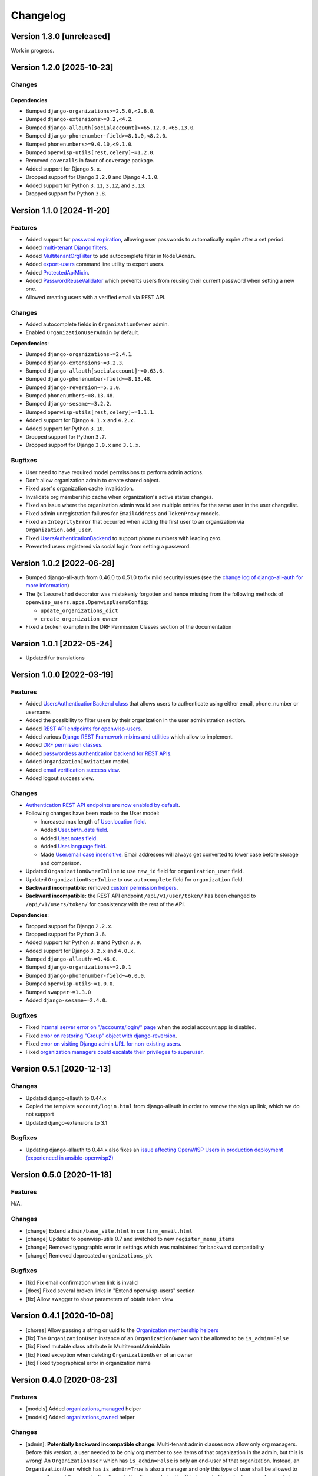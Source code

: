Changelog
=========

Version 1.3.0 [unreleased]
--------------------------

Work in progress.

Version 1.2.0 [2025-10-23]
--------------------------

Changes
~~~~~~~

Dependencies
++++++++++++

- Bumped ``django-organizations>=2.5.0,<2.6.0``.
- Bumped ``django-extensions>=3.2,<4.2``.
- Bumped ``django-allauth[socialaccount]>=65.12.0,<65.13.0``.
- Bumped ``django-phonenumber-field>=8.1.0,<8.2.0``.
- Bumped ``phonenumbers>=9.0.10,<9.1.0``.
- Bumped ``openwisp-utils[rest,celery]~=1.2.0``.
- Removed ``coveralls`` in favor of ``coverage`` package.
- Added support for Django ``5.x``.
- Dropped support for Django ``3.2.0`` and Django ``4.1.0``.
- Added support for Python ``3.11``, ``3.12``, and ``3.13``.
- Dropped support for Python ``3.8``.

Version 1.1.0 [2024-11-20]
--------------------------

Features
~~~~~~~~

- Added support for `password expiration
  <https://openwisp.io/docs/stable/users/user/settings.html#openwisp-users-user-password-expiration>`_,
  allowing user passwords to automatically expire after a set period.
- Added `multi-tenant Django filters
  <https://openwisp.io/docs/stable/users/developer/django-rest-framework-utils.html#filtering-items-by-organization>`_.
- Added `MultitenantOrgFilter
  <https://openwisp.io/docs/stable/users/developer/admin-utils.html#multitenantorgfilter>`_
  to add autocomplete filter in ``ModelAdmin``.
- Added `export-users
  <https://openwisp.io/docs/stable/users/user/management-commands.html#export-users>`_
  command line utility to export users.
- Added `ProtectedApiMixin
  <https://openwisp.io/docs/stable/users/developer/django-rest-framework-utils.html#protectedapimixin>`_.
- Added `PasswordReuseValidator
  <https://openwisp.io/docs/stable/users/developer/misc-utils.html#passwordreusevalidator>`_
  which prevents users from reusing their current password when setting a
  new one.
- Allowed creating users with a verified email via REST API.

Changes
~~~~~~~

- Added autocomplete fields in ``OrganizationOwner`` admin.
- Enabled ``OrganizationUserAdmin`` by default.

**Dependencies**:

- Bumped ``django-organizations~=2.4.1``.
- Bumped ``django-extensions~=3.2.3``.
- Bumped ``django-allauth[socialaccount]~=0.63.6``.
- Bumped ``django-phonenumber-field~=8.13.48``.
- Bumped ``django-reversion~=5.1.0``.
- Bumped ``phonenumbers~=8.13.48``.
- Bumped ``django-sesame~=3.2.2``.
- Bumped ``openwisp-utils[rest,celery]~=1.1.1``.
- Added support for Django ``4.1.x`` and ``4.2.x``.
- Added support for Python ``3.10``.
- Dropped support for Python ``3.7``.
- Dropped support for Django ``3.0.x`` and ``3.1.x``.

Bugfixes
~~~~~~~~

- User need to have required model permissions to perform admin actions.
- Don't allow organization admin to create shared object.
- Fixed user's organization cache invalidation.
- Invalidate org membership cache when organization's active status
  changes.
- Fixed an issue where the organization admin would see multiple entries
  for the same user in the user changelist.
- Fixed admin unregistration failures for ``EmailAddress`` and
  ``TokenProxy`` models.
- Fixed an ``IntegrityError`` that occurred when adding the first user to
  an organization via ``Organization.add_user``.
- Fixed `UsersAuthenticationBackend
  <https://openwisp.io/docs/stable/users/developer/misc-utils.html#usersauthenticationbackend>`_
  to support phone numbers with leading zero.
- Prevented users registered via social login from setting a password.

Version 1.0.2 [2022-06-28]
--------------------------

- Bumped django-all-auth from 0.46.0 to 0.51.0 to fix mild security issues
  (see the `change log of django-all-auth for more information
  <https://github.com/pennersr/django-allauth/blob/master/ChangeLog.rst>`_)
- The ``@classmethod`` decorator was mistakenly forgotten and hence
  missing from the following methods of
  ``openwisp_users.apps.OpenwispUsersConfig``:

  - ``update_organizations_dict``
  - ``create_organization_owner``

- Fixed a broken example in the DRF Permission Classes section of the
  documentation

Version 1.0.1 [2022-05-24]
--------------------------

- Updated fur translations

Version 1.0.0 [2022-03-19]
--------------------------

Features
~~~~~~~~

- Added `UsersAuthenticationBackend class
  <https://github.com/openwisp/openwisp-users#authentication-backend>`_
  that allows users to authenticate using either email, phone_number or
  username.
- Added the possibility to filter users by their organization in the user
  administration section.
- Added `REST API endpoints for openwisp-users
  <https://github.com/openwisp/openwisp-users#list-of-endpoints>`_.
- Added various `Django REST Framework mixins and utilities
  <https://github.com/openwisp/openwisp-users#django-rest-framework-mixins>`_
  which allow to implement.
- Added `DRF permission classes
  <https://github.com/openwisp/openwisp-users#django-rest-framework-permission-classes>`_.
- Added `passwordless authentication backend for REST APIs
  <https://github.com/openwisp/openwisp-users#2-openwisp_usersapiauthenticationsesameauthentication>`_.
- Added ``OrganizationInvitation`` model.
- Added `email verification success view
  <https://github.com/openwisp/openwisp-users/issues/277>`_.
- Added logout success view.

Changes
~~~~~~~

- `Authentication REST API endpoints are now enabled by default
  <https://github.com/openwisp/openwisp-users#openwisp_users_auth_api>`_.
- Following changes have been made to the User model:

  - Increased max length of `User.location field
    <https://github.com/openwisp/openwisp-users/commit/0088b0bdfe882e54cf6dfd2fbbafa7ccd79a8beb>`_.
  - Added `User.birth_date field
    <https://github.com/openwisp/openwisp-users/issues/221>`_.
  - Added `User.notes field
    <https://github.com/openwisp/openwisp-users/commit/e8b4f0a125969453795a57333e8b2cb612e2743e>`_.
  - Added `User.language field
    <https://github.com/openwisp/openwisp-users/issues/261>`_.
  - Made `User.email case insensitive
    <https://github.com/openwisp/openwisp-users/issues/227>`_. Email
    addresses will always get converted to lower case before storage and
    comparison.

- Updated ``OrganizationOwnerInline`` to use ``raw_id`` field for
  ``organization_user`` field.
- Updated ``OrganizationUserInline`` to use ``autocomplete`` field for
  ``organization`` field.
- **Backward incompatible:** removed `custom permission helpers
  <https://github.com/openwisp/openwisp-users/issues/266>`_.
- **Backward incompatible:** the REST API endpoint ``/api/v1/user/token/``
  has been changed to ``/api/v1/users/token/`` for consistency with the
  rest of the API.

**Dependencies**:

- Dropped support for Django ``2.2.x``.
- Dropped support for Python ``3.6``.
- Added support for Python ``3.8`` and Python ``3.9``.
- Added support for Django ``3.2.x`` and ``4.0.x``.
- Bumped ``django-allauth~=0.46.0``.
- Bumped ``django-organizations~=2.0.1``
- Bumped ``django-phonenumber-field~=6.0.0``.
- Bumped ``openwisp-utils~=1.0.0``.
- Bumped ``swapper~=1.3.0``
- Added ``django-sesame~=2.4.0``.

Bugfixes
~~~~~~~~

- Fixed `internal server error on "/accounts/login/" page
  <https://github.com/openwisp/openwisp-users/issues/218>`_ when the
  social account app is disabled.
- Fixed `error on restoring "Group" object with django-reversion
  <https://github.com/openwisp/openwisp-users/issues/214>`_.
- Fixed `error on visiting Django admin URL for non-existing users
  <https://github.com/openwisp/openwisp-users/issues/228>`_.
- Fixed `organization managers could escalate their privileges to
  superuser <https://github.com/openwisp/openwisp-users/issues/284>`_.

Version 0.5.1 [2020-12-13]
--------------------------

Changes
~~~~~~~

- Updated django-allauth to 0.44.x
- Copied the template ``account/login.html`` from django-allauth in order
  to remove the sign up link, which we do not support
- Updated django-extensions to 3.1

Bugfixes
~~~~~~~~

- Updating django-allauth to 0.44.x also fixes an `issue affecting
  OpenWISP Users in production deployment (experienced in
  ansible-openwisp2)
  <https://github.com/openwisp/ansible-openwisp2/issues/233>`_

Version 0.5.0 [2020-11-18]
--------------------------

Features
~~~~~~~~

N/A.

Changes
~~~~~~~

- [change] Extend ``admin/base_site.html`` in ``confirm_email.html``
- [change] Updated to openwisp-utils 0.7 and switched to new
  ``register_menu_items``
- [change] Removed typographic error in settings which was maintained for
  backward compatibility
- [change] Removed deprecated ``organizations_pk``

Bugfixes
~~~~~~~~

- [fix] Fix email confirmation when link is invalid
- [docs] Fixed several broken links in "Extend openwisp-users" section
- [fix] Allow swagger to show parameters of obtain token view

Version 0.4.1 [2020-10-08]
--------------------------

- [chores] Allow passing a string or uuid to the `Organization membership
  helpers
  <https://github.com/openwisp/openwisp-users#organization-membership-helpers>`_
- [fix] The ``OrganizationUser`` instance of an ``OrganizationOwner``
  won't be allowed to be ``is_admin=False``
- [fix] Fixed mutable class attribute in MultitenantAdminMixin
- [fix] Fixed exception when deleting ``OrganizationUser`` of an owner
- [fix] Fixed typographical error in organization name

Version 0.4.0 [2020-08-23]
--------------------------

Features
~~~~~~~~

- [models] Added `organizations_managed
  <https://github.com/openwisp/openwisp-users#organizations-managed>`_
  helper
- [models] Added `organizations_owned
  <https://github.com/openwisp/openwisp-users#organizations-owned>`_
  helper

Changes
~~~~~~~

- [admin]: **Potentially backward incompatible change**: Multi-tenant
  admin classes now allow only org managers. Before this version, a user
  needed to be only org member to see items of that organization in the
  admin, but this is wrong! An ``OrganizationUser`` which has
  ``is_admin=False`` is only an end-user of that organization. Instead, an
  ``OrganizationUser`` which has ``is_admin=True`` is also a manager and
  only this type of user shall be allowed to manage items of the
  organization through the django admin site. This is needed in order to
  support users being simple end-users in one organization but
  administrators in others, otherwise a staff user who is administrator of
  one organization would be able to change also items of other
  organizations where they are only members and not managers.
- [dependencies] Added support for django 3.1
- [dependencies] django-phonenumber-field 5.0

Version 0.3.1 [2020-08-17]
--------------------------

- [deps] Updated openwisp-utils to 0.6.0
- [test] Added functions to add inline fields in extended app's
  integration testing

Version 0.3.0 [2020-08-14]
--------------------------

Features
~~~~~~~~

- [models] Added `swappable models and extensible classes
  <https://github.com/openwisp/openwisp-users#extend-openwisp-users>`_
- [admin] Added support for `organization owners
  <https://github.com/openwisp/openwisp-users#organization-owners>`_
- [admin] Added default owner to each organization
- [api] Added `ObtainTokenView REST API endpoint
  <https://github.com/openwisp/openwisp-users#obtain-authentication-token>`_
  for bearer authentication
- [api] Added `OPENWISP_USERS_AUTH_API
  <https://github.com/openwisp/openwisp-users#openwisp-users-auth-api>`_
  and `OPENWISP_USERS_AUTH_THROTTLE_RATE
  <https://github.com/openwisp/openwisp-users#openwisp-users-auth-throttle-rate>`_
  settings
- [api] Added `Django REST Framework permission classes
  <https://github.com/openwisp/openwisp-users#django-rest-framework-permission-classes>`_
- [models] Added `Organization membership helpers
  <https://github.com/openwisp/openwisp-users#organization-membership-helpers>`_
- [models] Added `User permission helpers
  <https://github.com/openwisp/openwisp-users#permissions-helpers>`_

Changes
~~~~~~~

- Enabled `organization owner admin
  <https://github.com/openwisp/openwisp-users#openwisp-organization-owner-admin>`_
  by default
- [dependencies] Upgraded ``django-allauth 0.42.0``, ``django-extensions
  3.0.2``, ``openwisp-utils 0.5[rest]`` and ``phonenumbers 8.12.0``

Bugfixes
~~~~~~~~

- [admin] Fixed administrator edit/delete users of the same organization
- [admin] Fixed unique validation error on empty phone number

Version 0.2.2 [2020-05-04]
--------------------------

- [admin] Fixed regression that caused superusers to not be able to delete
  regular users
- [admin] Do not de-register socialaccount if not enabled

Version 0.2.1 [2020-04-07]
--------------------------

- [admin] Add possibility to deactivate users in batch operation
- [admin] Wrapped password forgot in row div
- [admin] Show latest items first in "recovery deleted <object>" pages

Version 0.2.0 [2020-01-17]
--------------------------

- [dependencies] Added support for django 3.0, dropped support for django
  < 2.1
- [python] Dropped support for python 2.7

Version 0.1.12 [2019-12-20]
---------------------------

- [dependencies] Added support for django 2.2

Version 0.1.11 [2019-12-13]
---------------------------

- [admin] Show ``is_staff`` and ``is_superuser`` in user list
- [admin] Allow adding organization in user creation form
- [admin] ``UserCreationForm`` encourages to select the organization
- [admin] Non-superusers now can manage the users of their organization
- [admin] Made ``OrganizationOwner`` and ``OrganizationUser`` admins
  multi-tenant
- [admin] Disabled ``OrganizationOwnerAdmin`` by default
- [admin] Disabled ``OrganizationUserAdmin`` by default
- [admin] Disabled ``view_on_site`` for ``OrganizationUserInline``
- [admin] Added menu items
- [admin] Avoid 500 error in case of SMTP error when adding a new user
- [urls] Added social login views URLs
- [mixins] Moved ``MultitenantAdminMixin`` from openwisp-utils to
  openwisp-users
- [models] Add possibility to validate inverse relations
- [model] Added phone_number field to User
- [models] Add unique constraint on user.email
- [models] Email: allow ``NULL`` but set ``UNIQUE`` constraint
- [models] Added ``_validate_org_reverse_relation``

Version 0.1.10 [2018-08-01]
---------------------------

- `#26 <https://github.com/openwisp/openwisp-users/pull/26>`_: [admin]
  Fixed Integrity error if trying to change email that exists (thanks to
  `@R9295 <https://github.com/R9295>`_)
- `#27 <https://github.com/openwisp/openwisp-users/issues/27>`_:
  [requirements] Added support for django 2.1 rc

Version 0.1.9 [2018-07-27]
--------------------------

- `#25 <https://github.com/openwisp/openwisp-users/pull/25>`_: [docs]
  Updated setup instructions in README (thanks to `@AlmogCohen
  <https://github.com/AlmogCohen>`_)
- `#20 <https://github.com/openwisp/openwisp-users/issues/20>`_: [tests]
  Fixed pending migration check
- [requirements] Updated dependencies

Version 0.1.8 [2018-02-19]
--------------------------

- fixed django 2.0 support and django-allauth to 0.35.0

Version 0.1.7 [2017-12-22]
--------------------------

- upgraded django to 2.0 and django-allauth to 0.34.0

Version 0.1.6 [2017-12-02]
--------------------------

- `c5b648e <https://github.com/openwisp/openwisp-users/commit/c5b648e>`_:
  [mixins] Extracted logic of ``OrgMixin`` to ``ValidateOrgMixin``

Version 0.1.5 [2017-08-29]
--------------------------

- `#3 <https://github.com/openwisp/openwisp-users/issues/3>`_: [admin]
  Allow operators to manage users without being able to change superuser
  related details
- `31b13bb <https://github.com/openwisp/openwisp-users/commit/31b13bb>`_:
  [requirements] Updated django-allauth to 0.33.0

Version 0.1.4 [2017-05-15]
--------------------------

- `f49f900 <https://github.com/openwisp/openwisp-users/commit/f49f900>`_:
  [admin] Removed view on site link in organization admin
- `2144b29 <https://github.com/openwisp/openwisp-users/commit/2144b29>`_:
  [admin] Removed view on site link in organization user admin
- `dcef200 <https://github.com/openwisp/openwisp-users/commit/dcef200>`_:
  [requirements] Updated django-allauth to 0.32.0

Version 0.1.3 [2017-03-15]
--------------------------

- `f9056e9 <https://github.com/openwisp/openwisp-users/commit/f9056e9>`_:
  [admin] Always require email
- `c21c782 <https://github.com/openwisp/openwisp-users/commit/c21c782>`_:
  [mixins] Fixed bugged org pk comparison in ``_validate_org_relation``
- `763c261 <https://github.com/openwisp/openwisp-users/commit/763c261>`_:
  [accounts] Added back frontend logout url
- `b93de81 <https://github.com/openwisp/openwisp-users/commit/b93de81>`_:
  [admin] Added back site model

Version 0.1.2 [2017-03-10]
--------------------------

- `b615f4c <https://github.com/openwisp/openwisp-users/commit/b615f4c>`_:
  [admin] Unregister ``allauth.socialaccount`` models
- `d6a2294 <https://github.com/openwisp/openwisp-users/commit/d6a2294>`_:
  [allauth] Added proxy URLs for ``allauth.acounts``

Version 0.1.1 [2017-03-07]
--------------------------

- [mixins] Fixed relation name in `OrgMixin` and `ShareableOrgMixin`

Version 0.1.0 [2017-03-06]
--------------------------

- added basic multi-tenancy features for OpenWISP 2
